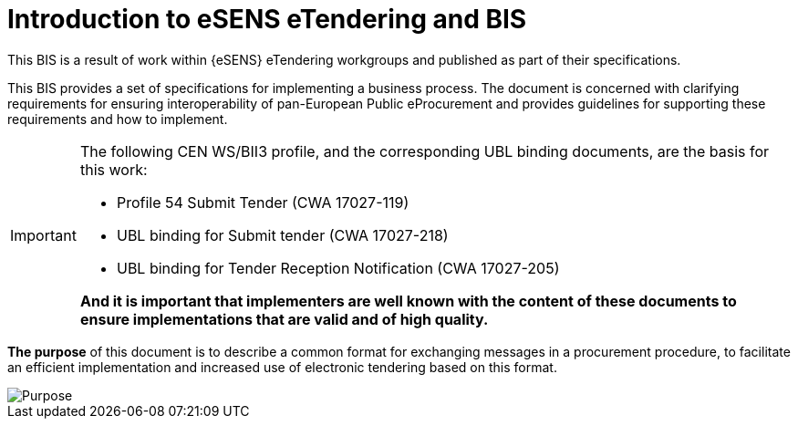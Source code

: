 = Introduction to eSENS eTendering and BIS


This BIS is a result of work within {eSENS} eTendering workgroups and published as part of their specifications.

This BIS provides a set of specifications for implementing a business process. The document is concerned with clarifying requirements for ensuring interoperability of pan-European Public eProcurement and provides guidelines for supporting these requirements and how to implement.
****
[IMPORTANT]
====
The following CEN WS/BII3 profile, and the corresponding UBL binding documents, are the basis for this work:

* Profile 54 Submit Tender (CWA 17027-119)
* UBL binding for Submit tender (CWA 17027-218)
* UBL binding for Tender Reception Notification (CWA 17027-205)

*And it is important that implementers are well known with the content of these documents to ensure implementations that are valid and of high quality.*
====
****

*The purpose* of this document is to describe a common format for exchanging messages in a procurement procedure, to facilitate an efficient implementation and increased use of electronic tendering based on this format.



image::purpose.png[Purpose, align="center"]

<<<<
